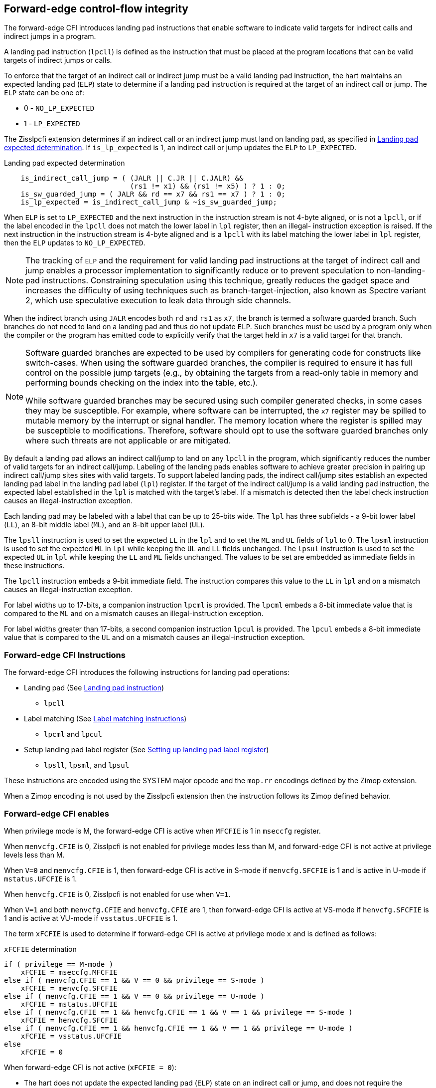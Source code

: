[[forward]]
== Forward-edge control-flow integrity

The forward-edge CFI introduces landing pad instructions that enable software to
indicate valid targets for indirect calls and indirect jumps in a program.

A landing pad instruction (`lpcll`) is defined as the instruction that must be
placed at the program locations that can be valid targets of indirect jumps or
calls.

To enforce that the target of an indirect call or indirect jump must be a valid
landing pad instruction, the hart maintains an expected landing pad (`ELP`) state
to determine if a landing pad instruction is required at the target of an
indirect call or jump. The `ELP` state can be one of:

* 0 - `NO_LP_EXPECTED`
* 1 - `LP_EXPECTED`

The Zisslpcfi extension determines if an indirect call or an indirect jump must
land on landing pad, as specified in <<IND_CALL_JMP>>. If `is_lp_expected` is 1,
an indirect call or jump updates the `ELP` to `LP_EXPECTED`.

[[IND_CALL_JMP]]
.Landing pad expected determination
[source, ruby]
----
    is_indirect_call_jump = ( (JALR || C.JR || C.JALR) &&
                              (rs1 != x1) && (rs1 != x5) ) ? 1 : 0;
    is_sw_guarded_jump = ( JALR && rd == x7 && rs1 == x7 ) ? 1 : 0;
    is_lp_expected = is_indirect_call_jump & ~is_sw_guarded_jump;
----

When `ELP` is set to `LP_EXPECTED` and the next instruction in the instruction
stream is not 4-byte aligned, or is not a `lpcll`, or if the label encoded in
the `lpcll` does not match the lower label in `lpl` register, then an illegal-
instruction exception is raised. If the next instruction in the instruction
stream is 4-byte aligned and is a `lpcll` with its label matching the lower
label in `lpl` register, then the `ELP` updates to `NO_LP_EXPECTED`.

[NOTE]
====
The tracking of `ELP` and the requirement for valid landing pad instructions
at the target of indirect call and jump enables a processor implementation to
significantly reduce or to prevent speculation to non-landing-pad instructions.
Constraining speculation using this technique, greatly reduces the gadget space
and increases the difficulty of using techniques such as branch-target-injection,
also known as Spectre variant 2, which use speculative execution to leak data
through side channels.
====

When the indirect branch using `JALR` encodes both `rd` and `rs1` as `x7`, the
branch is termed a software guarded branch. Such branches do not need to land on
a landing pad and thus do not update `ELP`. Such branches must be used by a
program only when the compiler or the program has emitted code to explicitly
verify that the target held in `x7` is a valid target for that branch.

[NOTE]
====
Software guarded branches are expected to be used by compilers for generating
code for constructs like switch-cases. When using the software guarded branches,
the compiler is required to ensure it has full control on the possible jump
targets (e.g., by obtaining the targets from a read-only table in memory and
performing bounds checking on the index into the table, etc.).

While software guarded branches may be secured using such compiler generated
checks, in some cases they may be susceptible. For example, where software can
be interrupted, the `x7` register may be spilled to mutable memory by the
interrupt or signal handler. The memory location where the register is spilled
may be susceptible to modifications. Therefore, software should opt to use the
software guarded branches only where such threats are not applicable or are
mitigated.
====

By default a landing pad allows an indirect call/jump to land on any `lpcll` in
the program, which significantly reduces the number of valid targets for an
indirect call/jump. Labeling of the landing pads enables software to achieve
greater precision in pairing up indirect call/jump sites sites with valid
targets. To support labeled landing pads, the indirect call/jump sites establish
an expected landing pad label in the landing pad label (`lpl`) register. If the
target of the indirect call/jump is a valid landing pad instruction, the expected
label established in the `lpl` is matched with the target's label. If a mismatch
is detected then the label check instruction causes an illegal-instruction
exception.

Each landing pad may be labeled with a label that can be up to 25-bits wide. The
`lpl` has three subfields - a 9-bit lower label (`LL`), an 8-bit middle label
(`ML`), and an 8-bit upper label (`UL`).

The `lpsll` instruction is used to set the expected `LL` in the `lpl` and to
set the `ML` and `UL` fields of `lpl` to 0. The `lpsml` instruction is used to
set the expected `ML` in `lpl` while keeping the `UL` and `LL` fields
unchanged. The `lpsul` instruction is used to set the expected `UL` in `lpl`
while keeping the `LL` and `ML` fields unchanged. The values to be set are
embedded as immediate fields in these instructions.

The `lpcll` instruction embeds a 9-bit immediate field. The instruction compares
this value to the `LL` in `lpl` and on a mismatch causes an illegal-instruction
exception.

For label widths up to 17-bits, a companion instruction `lpcml` is provided. The
`lpcml` embeds a 8-bit immediate value that is compared to the `ML` and on a
mismatch causes an illegal-instruction exception.

For label widths greater than 17-bits, a second companion instruction `lpcul` is
provided. The `lpcul` embeds a 8-bit immediate value that is compared to the `UL`
and on a mismatch causes an illegal-instruction exception.

=== Forward-edge CFI Instructions

The forward-edge CFI introduces the following instructions for landing
pad operations:

* Landing pad (See <<LP_INST>>)
** `lpcll`

* Label matching (See <<LBL_MATCH>>)
** `lpcml` and `lpcul`

* Setup landing pad label register (See <<LBL_SET>>)
** `lpsll`, `lpsml`, and `lpsul`

These instructions are encoded using the SYSTEM major opcode and
the `mop.rr` encodings defined by the Zimop extension.

When a Zimop encoding is not used by the Zisslpcfi extension then the
instruction follows its Zimop defined behavior.

=== Forward-edge CFI enables

When privilege mode is M, the forward-edge CFI is active when `MFCFIE` is 1 in
`mseccfg` register.

When `menvcfg.CFIE` is 0, Zisslpcfi is not enabled for privilege modes less than
M, and forward-edge CFI is not active at privilege levels less than M.

When `V=0` and `menvcfg.CFIE` is 1, then forward-edge CFI is active in S-mode if
`menvcfg.SFCFIE` is 1 and is active in U-mode if `mstatus.UFCFIE` is 1.

When `henvcfg.CFIE` is 0, Zisslpcfi is not enabled for use when `V=1`.

When `V=1` and both `menvcfg.CFIE` and `henvcfg.CFIE` are 1, then forward-edge CFI
is active at VS-mode if `henvcfg.SFCFIE` is 1 and is active at VU-mode if
`vsstatus.UFCFIE` is 1.

The term `xFCFIE` is used to determine if forward-edge CFI is active at
privilege mode `x` and is defined as follows:

.`xFCFIE` determination
[source, ruby]
----
if ( privilege == M-mode )
    xFCFIE = mseccfg.MFCFIE
else if ( menvcfg.CFIE == 1 && V == 0 && privilege == S-mode )
    xFCFIE = menvcfg.SFCFIE
else if ( menvcfg.CFIE == 1 && V == 0 && privilege == U-mode )
    xFCFIE = mstatus.UFCFIE
else if ( menvcfg.CFIE == 1 && henvcfg.CFIE == 1 && V == 1 && privilege == S-mode )
    xFCFIE = henvcfg.SFCFIE
else if ( menvcfg.CFIE == 1 && henvcfg.CFIE == 1 && V == 1 && privilege == U-mode )
    xFCFIE = vsstatus.UFCFIE
else
    xFCFIE = 0
----

When forward-edge CFI is not active (`xFCFIE = 0`):

* The hart does not update the expected landing pad (`ELP`) state on an
  indirect call or jump, and does not require the instruction at the target of
  an indirect call or jump to be a landing pad instruction.
* The hart does not update the expected landing pad (`ELP`) when `lpcll`
  is executed.
* The instructions defined for forward-edge CFI revert to their Zimop-defined
  behavior and do not set or check landing pad labels.

[[LP_INST]]
=== Landing pad instruction

`lpcll` is the valid landing pad instruction at target of indirect jumps and
indirect calls. When a forward-edge CFI is active, the instruction causes an
illegal-instruction exception if it is not placed at a 4-byte aligned `pc`.
The `lpcll` has the lower landing pad label embedded in the `LLPL` field.
`lpcll` causes an illegal-instruction exception if the `LLPL` field in the
instruction does not match the `lpl.LL` field.

[wavedrom, , ]
....
{reg: [
  {bits:  7, name: 'opcode', attr:'SYSTEM'},
  {bits:  5, name: 'rd', attr:'00000'},
  {bits:  3, name: 'funct3', attr:['100']},
  {bits:  9, name: 'imm9', attr:['LLPL']},
  {bits:  1, name: 'typ', attr:['1']},
  {bits:  7, name: '1000001', attr:['lpcll']},
], config:{lanes: 1, hspace:1024}}
....

When the instruction causes an illegal-instruction exception, the `ELP` does not
change. The behavior of the trap caused by this illegal-instruction exception is
specified in section <<FORWARD_TRAPS>>.

The operation of the `lpcll` instruction is as follows:

.`lpcll` operation
[source, ruby]
----
If xFCFIE != 0
    // If PC not 4-byte aligned then illegal-instruction
    if pc[1:0] != 0
        Cause illegal-instruction exception
    // If lower landing pad label not matched -> illegal-instruction
    else if (inst.LLPL != lpl.LL)
        Cause illegal-instruction exception
    else
        ELP = NO_LP_EXPECTED
else
    [rd] = 0;
endif
----

Whereas `lpcll` is the only instruction that can execute when `ELP` is
`LP_EXPECTED`, `lpcll` can also execute when `ELP` is `NO_LP_EXPECTED`.

[NOTE]
====
Concatenation of two instructions `A` and `B` can accidentally form a valid
landing pad in the program. For example, consider a 32-bit instruction where the
bytes 3 and 2 have a pattern of `4073h` or `c073h` (for example, the immediate
fields of a `lui`, `auipc`, or a `jal` instruction), followed by a 16-bit or a
32-bit instruction with a second byte with pattern of `83` (for example, an
`addi x6, x0, 1`).

The `lpcll` requires a 4-byte alignment. When patterns that can accidentaly form
a valid landing pad are detected, the assembler/linker can force instruction `A`
to be aligned to a 4-byte boundary to force the unintended `lpcll` pattern to
become misaligned and thus not a valid landing pad.
====

[[LBL_MATCH]]
=== Label matching instructions

The `lpcml` instruction matches the 8-bit wide middle label in its `MLPL` field with
the `lpl.ML` field and causes an illegal-instruction exception on a mismatch. The
`lpcml` is not a valid target for an indirect call or jump.

The `lpcul` instruction matches the 8-bit wide upper label in its `ULPL` field with
the `lpl.UL` field and causes an illegal-instruction exception on a mismatch. The
`lpcul` is not a valid target for an indirect call or jump.

[wavedrom, , ]
....
{reg: [
  {bits:  7, name: 'opcode', attr:'SYSTEM'},
  {bits:  5, name: 'rd', attr:'00000'},
  {bits:  3, name: 'funct3', attr:['100']},
  {bits:  8, name: 'imm8', attr:['MLPL','ULPL']},
  {bits:  2, name: 'typ', attr:['01','11']},
  {bits:  7, name: '1000011', attr:['lpcml','lpcul']},
], config:{lanes: 1, hspace:1024}}
....

The operation of the `lpcml` instruction is as follows:

.`lpcml` operation
[source, ruby]
----
If xFCFIE != 0
    if (lpl.ML != inst.MLPL)
        cause illegal-instruction exception
else
    [dst] = 0;
endif
----

The operation of the `lpcul` instruction is as follows:

.`lpcul` operation
[source, ruby]
----
If xFCFIE != 0
    if (lpl.UL != inst.ULPL)
        cause illegal-instruction exception
else
    [dst] = 0;
endif
----

[[LBL_SET]]
=== Setting up landing pad label register

Before performing an indirect call or indirect jump to a labeled landing pad,
the `lpl` is loaded with the expected landing pad label. The label is a constant
encoded into the instructions used to setup the `lpl`.

[wavedrom, , ]
....
{reg: [
  {bits:  7, name: 'opcode', attr:'SYSTEM'},
  {bits:  5, name: 'rd', attr:'00000'},
  {bits:  3, name: 'funct3', attr:['100']},
  {bits:  9, name: 'imm9', attr:['LLPL']},
  {bits:  1, name: 'typ', attr:['0']},
  {bits:  7, name: '1000001', attr:['lpsll']},
], config:{lanes: 1, hspace:1024}}
....

[wavedrom, , ]
....
{reg: [
  {bits:  7, name: 'opcode', attr:'SYSTEM'},
  {bits:  5, name: 'rd', attr:'00000'},
  {bits:  3, name: 'funct3', attr:['100']},
  {bits:  8, name: 'imm8', attr:['MLPL','ULPL']},
  {bits:  2, name: 'typ', attr:['00','10']},
  {bits:  7, name: '1000011', attr:['lpsml','lpsul']},
], config:{lanes: 1, hspace:1024}}
....

The `lpsll` instruction is used to set the value of the lower label (`LL`) field
of the `lpl`. In addition to setting `LL`, the instruction sets the `ML` and
`UL` fields to 0.

The operation of this instruction is as follows:

.`lpsll` operation
[source, ruby]
----
If xFCFIE == 1
   lpl.LL = inst.LLPL
   lpl.ML = lpl.UL = 0
else
   [rd] = 0;
endif
----

[NOTE]
====
The compiler may emit the following instruction sequence at indirect call/jump
sites to set up the landing pad label register when using labels up to 9 bits
wide:

[source, ruby]
foo:
    :
    # x10 is expected to have address of function bar()
    lpsll $0x1de    # setup lpl.LL with value 0x1de
    jalr %ra, %x10
    :

The compiler may emit the following instruction sequence at the indirect
call/jump targets, such as function entry points, to create a landing pad:

[source, ruby]
bar:
    lpcll $0x1de    # Verifies that lpl.LL matches 0x1de
    :               # continue if landing pad checks succeed
====

The `lpsml` instruction is used to set the value of the middle label (`ML`) field
of the `lpl`. The `UL` and `LL` fields of the `lpl` remain unchanged. This
instruction is typically used when labels wider than 9-bit are required.

The operation of this instruction is as follows:

.`lpsml` operation
[source, ruby]
----
If xFCFIE == 1
   lpl.ML = inst.MLPL
else
   [rd] = 0;
endif
----

[NOTE]
====
The compiler may emit the following instruction sequence at indirect call/jump
sites to set up the landing pad label register when using labels up to 17 bits
wide:

[source, ruby]
foo:
    :
    # x10 is expected to have address of function bar()
    lpsll $0x1de    # setup lpl.LL with value 0x1de
    lpsml $0x17     # setup lpl.ML with value 0x17
    jalr %ra, %x10
    :

The compiler may emit the following instruction sequence at the indirect
call/jump targets, such as function entry points, to create a landing pad:

[source, ruby]
bar:
    lpcll $0x1de    # Verifies that lpl.LL matches 0x1de
    lpcml $0x17     # Verifies that lpl.ML matches 0x17
    :               # continue if landing pad checks succeed
====

A `lpsul` instruction is used to set the value of upper label (`UL`) field the
`lpl`. The `LL` and `ML` fields remain unchanged. This instruction is typically
used when labels wider than 17-bit are required.

The operation of this instruction is as follows:

.`lpsul` operation
[source, ruby]
----
If xFCFIE == 1
   lpl.UL = inst.ULPL
else
   [rd] = 0;
endif
----

[NOTE]
====
The compiler may emit the following instruction sequence at indirect call/jump
sites to set up the landing pad label register when using labels up to 25 bits
wide:

[source, ruby]
foo:
    :
    # x10 is expected to have address of function bar()
    lpsll $0x1de    # setup lpl.LL with value 0x1de
    lpsml $0x17     # setup lpl.ML with value 0x17
    lpsul $0x13     # setup lpl.UL with value 0x13
    jalr %ra, %x10
    :

The compiler may emit the following instruction sequence at the indirect
call/jump targets, such as function entry points, to create a landing pad:

[source, ruby]
bar:
    lpcll $0x1de    # Verifies that lpl.LL matches 0x1de
    lpcml  $0x17    # Verifies that lpl.ML matches 0x17
    lpcul  $0x13    # Verifies that lpl.ML matches 0x13
    :               # continue if landing pad checks succeed
====

[NOTE]
====

The `lpcml` and `lpcul` need not occur together or in that order. Use of a
`lpcul` does not require a preceding or a following `lpcml`. The following
sequences are also a valid label check sequence:

[source, ruby]
bar:
    lpcll $lwr_label
    lpcul $upr_label
    :

[source, ruby]
bar:
    lpcll $lwr_label
    lpcul $upr_label
    lpcml $mdl_label
    :

A `lpsll` sets the `LL` and also initializes the `ML` and `UL` fields to zero.
If the label to be assigned has zero for `ML` and `UL`, then there is no need to
explicitly set them to zero using a `lpsml` or `lpsul`. `lpsml` and `lpsul`
can be used independently and in any order. The use of a `lpsul` does not
require a preceding or following `lpsml`.

====

[[FORWARD_TRAPS]]
=== Preserving expected landing pad state on traps

A trap may need to be delivered to the same or to a higher privilege mode upon
completion of `JALR`/`C.JALR`/`C.JR`, but before the instruction at the target
of indirect call/jump was decoded, due to:

* Asynchronous interrupts.
* Synchronous exceptions with priority lower than that of an illegal-instruction
  exception (See Table 3.7 of Privileged Specification cite:[PRIV]).
* By the illegal-instruction exception due to the instruction at the target not
  being an `lpcll` instruction, or the `lpcll` instruction not being 4-byte
  aligned, or due to the `LLPL` encoded in the `lpcll` not matching the `LL`
  field of `lpl`.

In such cases, the `ELP` prior to the trap, the previous `ELP`, may be
`LP_EXPECTED`.

To store the previous `ELP` state on trap delivery to M-mode, a `MPELP` bit
is provided in the `mstatus` CSR to hold the previous `ELP`.

To store the previous `ELP` state on trap delivery to S/HS-mode, a `SPELP`
bit is provided in the `mstatus` CSR to hold the previous `ELP`. The `SPELP`
bit in `mstatus` can be accessed through the `sstatus` CSR.

To store the previous `ELP` state on traps to VS-mode, a `SPELP` bit is
defined in the `vsstatus` (VS-modes version of `sstatus`) to hold the previous
`ELP`.

When a trap is taken into privilege mode `x`, the `xPELP` is set to `ELP` and
`ELP` is set to `NO_LP_EXPECTED`.

An `MRET` or `SRET` instruction is used to return from a trap in M-mode or
S-mode, respectively. When executing an `xRET` instruction, the `ELP` is set to
`xPELP`, and the `xPELP` is set to `NO_LP_EXPECTED`.

[NOTE]
====
The trap handler in privilege mode `x` must save the `xPELP` bit and the `lpl`
register before performing an indirect call/jump. If the privilege mode `x`
can respond to interrupts, then the trap handler should also save these values
before enabling interrupts.

The trap handler in privilege mode `x` must restore the saved `xPELP` bit and
the `lpl` register before executing the `xRET` instruction to return from a
trap.
====

